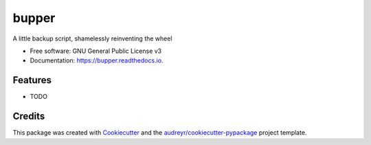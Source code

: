 ======
bupper
======


.. image:: https://img.shields.io/pypi/v/bupper.svg
        :target: https://pypi.python.org/pypi/bupper

.. image:: https://img.shields.io/travis/michaelpb/bupper.svg
        :target: https://travis-ci.org/michaelpb/bupper

.. image:: https://readthedocs.org/projects/bupper/badge/?version=latest
        :target: https://bupper.readthedocs.io/en/latest/?badge=latest
        :alt: Documentation Status

.. image:: https://pyup.io/repos/github/michaelpb/bupper/shield.svg
     :target: https://pyup.io/repos/github/michaelpb/bupper/
     :alt: Updates


A little backup script, shamelessly reinventing the wheel


* Free software: GNU General Public License v3
* Documentation: https://bupper.readthedocs.io.


Features
--------

* TODO

Credits
---------

This package was created with Cookiecutter_ and the `audreyr/cookiecutter-pypackage`_ project template.

.. _Cookiecutter: https://github.com/audreyr/cookiecutter
.. _`audreyr/cookiecutter-pypackage`: https://github.com/audreyr/cookiecutter-pypackage

